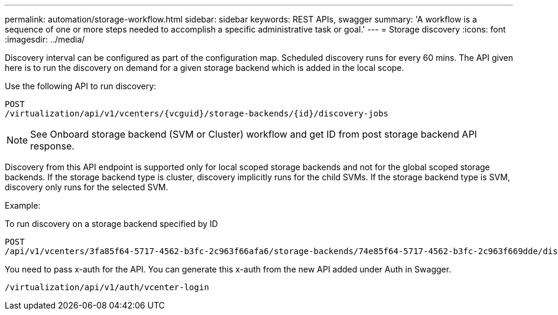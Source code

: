 ---
permalink: automation/storage-workflow.html
sidebar: sidebar
keywords: REST APIs, swagger
summary: 'A workflow is a sequence of one or more steps needed to accomplish a specific administrative task or goal.'
---
= Storage discovery
:icons: font
:imagesdir: ../media/

[.lead]

Discovery interval can be configured as part of the configuration map. Scheduled discovery runs for every 60 mins. The API given here is to run the discovery on demand for a given storage backend which is added in the local scope. 

Use the following API to run discovery:
----
POST
/virtualization/api/v1/vcenters/{vcguid}/storage-backends/{id}/discovery-jobs
----

[NOTE]
See Onboard storage backend (SVM or Cluster) workflow and get ID from post storage backend API response.

Discovery from this API endpoint is supported only for local scoped storage backends and not for the global scoped storage backends.
If the storage backend type is cluster, discovery implicitly runs for the child SVMs.
If the storage backend type is SVM, discovery only runs for the selected SVM.

Example:

To run discovery on a storage backend specified by ID
----
POST
/api/v1/vcenters/3fa85f64-5717-4562-b3fc-2c963f66afa6/storage-backends/74e85f64-5717-4562-b3fc-2c963f669dde/discovery-jobs
----

You need to pass x-auth for the API. You can generate this x-auth from the new API added under Auth in Swagger.
----
/virtualization/api/v1/auth/vcenter-login
----

